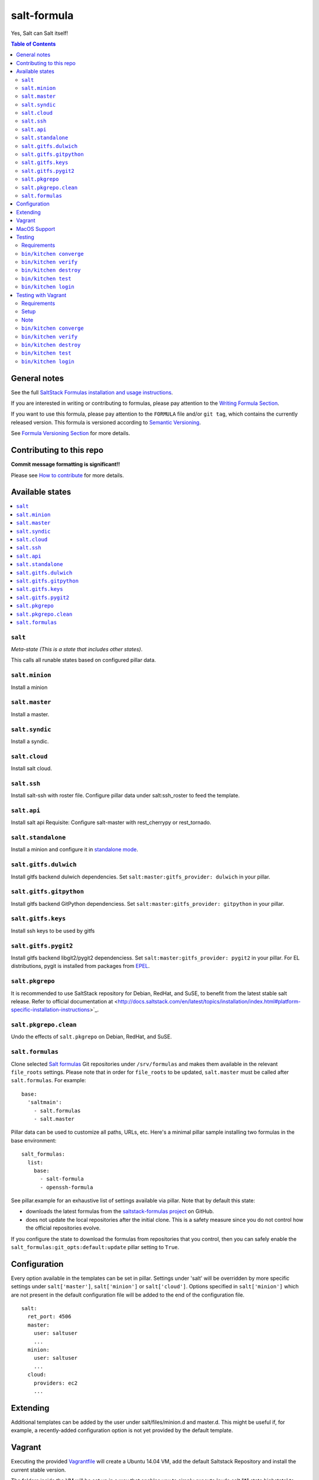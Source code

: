 .. _readme:

salt-formula
============

|img_travis| |img_sr|

.. |img_travis| image:: https://travis-ci.com/saltstack-formulas/salt-formula.svg?branch=master
   :alt: Travis CI Build Status
   :scale: 100%
   :target: https://travis-ci.com/saltstack-formulas/salt-formula
.. |img_sr| image:: https://img.shields.io/badge/%20%20%F0%9F%93%A6%F0%9F%9A%80-semantic--release-e10079.svg
   :alt: Semantic Release
   :scale: 100%
   :target: https://github.com/semantic-release/semantic-release

Yes, Salt can Salt itself!

.. contents:: **Table of Contents**

General notes
-------------

See the full `SaltStack Formulas installation and usage instructions
<https://docs.saltstack.com/en/latest/topics/development/conventions/formulas.html>`_.

If you are interested in writing or contributing to formulas, please pay attention to the `Writing Formula Section
<https://docs.saltstack.com/en/latest/topics/development/conventions/formulas.html#writing-formulas>`_.

If you want to use this formula, please pay attention to the ``FORMULA`` file and/or ``git tag``,
which contains the currently released version. This formula is versioned according to `Semantic Versioning <http://semver.org/>`_.

See `Formula Versioning Section <https://docs.saltstack.com/en/latest/topics/development/conventions/formulas.html#versioning>`_ for more details.

Contributing to this repo
-------------------------

**Commit message formatting is significant!!**

Please see `How to contribute <https://github.com/saltstack-formulas/.github/blob/master/CONTRIBUTING.rst>`_ for more details.

Available states
----------------

.. contents::
   :local:

``salt``
^^^^^^^^

*Meta-state (This is a state that includes other states)*.

This calls all runable states based on configured pillar data.

``salt.minion``
^^^^^^^^^^^^^^^

Install a minion

``salt.master``
^^^^^^^^^^^^^^^

Install a master.

``salt.syndic``
^^^^^^^^^^^^^^^

Install a syndic.

``salt.cloud``
^^^^^^^^^^^^^^

Install salt cloud.

``salt.ssh``
^^^^^^^^^^^^

Install salt-ssh with roster file.
Configure pillar data under salt:ssh_roster to feed the template.

``salt.api``
^^^^^^^^^^^^

Install salt api
Requisite: Configure salt-master with rest_cherrypy or rest_tornado.

``salt.standalone``
^^^^^^^^^^^^^^^^^^^

Install a minion and configure it in `standalone mode
<http://docs.saltstack.com/en/latest/topics/tutorials/standalone_minion.html>`_.

``salt.gitfs.dulwich``
^^^^^^^^^^^^^^^^^^^^^^

Install gitfs backend dulwich dependencies. Set ``salt:master:gitfs_provider: dulwich`` in your pillar.

``salt.gitfs.gitpython``
^^^^^^^^^^^^^^^^^^^^^^^^

Install gitfs backend GitPython dependenciess. Set ``salt:master:gitfs_provider: gitpython`` in your pillar.

``salt.gitfs.keys``
^^^^^^^^^^^^^^^^^^^

Install ssh keys to be used by gitfs

``salt.gitfs.pygit2``
^^^^^^^^^^^^^^^^^^^^^

Install gitfs backend libgit2/pygit2 dependenciess. Set ``salt:master:gitfs_provider: pygit2`` in your pillar.
For EL distributions, pygit is installed from packages from `EPEL <https://github.com/saltstack-formulas/epel-formula>`_.

``salt.pkgrepo``
^^^^^^^^^^^^^^^^

It is recommended to use SaltStack repository for Debian, RedHat, and SuSE, to benefit from the latest stable salt release. Refer to official documentation at <http://docs.saltstack.com/en/latest/topics/installation/index.html#platform-specific-installation-instructions>`_.

``salt.pkgrepo.clean``
^^^^^^^^^^^^^^^^^^^^^^^

Undo the effects of ``salt.pkgrepo`` on Debian, RedHat, and SuSE.

``salt.formulas``
^^^^^^^^^^^^^^^^^

Clone selected `Salt formulas
<http://docs.saltstack.com/en/latest/topics/development/conventions/formulas.html>`_
Git repositories under ``/srv/formulas`` and makes them available in the relevant ``file_roots`` settings. Please note that in order for ``file_roots`` to be updated, ``salt.master`` must be called after ``salt.formulas``. For example:

::

    base:
      'saltmain':
        - salt.formulas
        - salt.master

Pillar data can be used to customize all paths, URLs, etc. Here's a minimal pillar sample installing two formulas in the base environment:

::

    salt_formulas:
      list:
        base:
          - salt-formula
          - openssh-formula

See pillar.example for an exhaustive list of settings available via pillar. Note
that by default this state:

- downloads the latest formulas from the `saltstack-formulas project
  <https://github.com/saltstack-formulas>`_ on GitHub.
- does not update the local repositories after the initial clone.
  This is a safety measure since you do not control how the official
  repositories evolve.

If you configure the state to download the formulas from repositories that
you control, then you can safely enable the
``salt_formulas:git_opts:default:update`` pillar setting to ``True``.


Configuration
-------------

Every option available in the templates can be set in pillar. Settings under 'salt' will be overridden by more specific settings under ``salt['master']``, ``salt['minion']`` or ``salt['cloud']``. Options specified in ``salt['minion']`` which are not present in the default configuration file will be added to the end of the configuration file.

::

    salt:
      ret_port: 4506
      master:
        user: saltuser
        ...
      minion:
        user: saltuser
        ...
      cloud:
        providers: ec2
        ...

Extending
---------

Additional templates can be added by the user under salt/files/minion.d and master.d. This might be useful if, for example, a recently-added configuration option is not yet provided by the default template.

Vagrant
-------

Executing the provided `Vagrantfile <http://www.vagrantup.com/>`_  will create a Ubuntu 14.04 VM, add the default Saltstack Repository and install the current stable version.

The folders inside the VM will be set up in a way that enables you to simply execute 'sudo salt "*" state.highstate' to apply the salt formula to the VM, using the pillar.example config. You can check /etc/salt/ for results.

Remember, you will have to run ``state.highstate`` or ``state.sls salt.(master|minion|cloud)`` manually.

MacOS Support
-------------

As MacOS has no native package management that pkg.installed can leverage appropriately, and brew does not count, the salt.minion state  manages salt minion package upgrades by way of .pkg file download which is then installed using the macpackage.installed state.

salt-minion packages on MacOS will not be upgraded by default. To enable package management you must set the following at a minimum,

::

    install_packages: True
    version: 3006.9
    salt_minion_pkg_source: https://packages.broadcom.com/artifactory/saltproject-generic/macos/3006.9/salt-3006.9-py3-x86_64.pkg

install_packages must indicate that the installation of a package is desired. If so, version will be used to compare the version of the installed .pkg against the downloaded one. If version is not set and a salt.pkg is already installed the .pkg will not be installed again.

A future update to the formula may include extraction of version from the downloaded .pkg itself; but for the time being you MUST set version to indicate what you believe it to be.

Refer to pillar.example for more information.

Testing
-------

Linux testing is done with ``kitchen-salt``.

Requirements
^^^^^^^^^^^^

* Ruby
* Docker

.. code-block:: bash

   $ gem install bundler
   $ bundle install
   $ bin/kitchen test [platform]

Where ``[platform]`` is the platform name defined in ``kitchen.yml``,
e.g. ``debian-9-2019-2-py3``.

``bin/kitchen converge``
^^^^^^^^^^^^^^^^^^^^^^^^

Creates the docker instance and runs the ``salt`` main states, ready for testing.

``bin/kitchen verify``
^^^^^^^^^^^^^^^^^^^^^^

Runs the ``inspec`` tests on the actual instance.

``bin/kitchen destroy``
^^^^^^^^^^^^^^^^^^^^^^^

Removes the docker instance.

``bin/kitchen test``
^^^^^^^^^^^^^^^^^^^^

Runs all of the stages above in one go: i.e. ``destroy`` + ``converge`` + ``verify`` + ``destroy``.

``bin/kitchen login``
^^^^^^^^^^^^^^^^^^^^^

Gives you SSH access to the instance for manual testing.

Testing with Vagrant
--------------------

Windows/FreeBSD/OpenBSD testing is done with ``kitchen-salt``.

Requirements
^^^^^^^^^^^^

* Ruby
* Virtualbox
* Vagrant

Setup
^^^^^

.. code-block:: bash

   $ gem install bundler
   $ bundle install --with=vagrant
   $ bin/kitchen test [platform]

Where ``[platform]`` is the platform name defined in ``kitchen.vagrant.yml``,
e.g. ``windows-81-latest-py3``.

Note
^^^^

When testing using Vagrant you must set the environment variable ``KITCHEN_LOCAL_YAML`` to ``kitchen.vagrant.yml``.  For example:

.. code-block:: bash

   $ KITCHEN_LOCAL_YAML=kitchen.vagrant.yml bin/kitchen test      # Alternatively,
   $ export KITCHEN_LOCAL_YAML=kitchen.vagrant.yml
   $ bin/kitchen test

Then run the following commands as needed.

``bin/kitchen converge``
^^^^^^^^^^^^^^^^^^^^^^^^

Creates the Vagrant instance and runs the ``salt`` main states, ready for testing.

``bin/kitchen verify``
^^^^^^^^^^^^^^^^^^^^^^

Runs the ``inspec`` tests on the actual instance.

``bin/kitchen destroy``
^^^^^^^^^^^^^^^^^^^^^^^

Removes the Vagrant instance.

``bin/kitchen test``
^^^^^^^^^^^^^^^^^^^^

Runs all of the stages above in one go: i.e. ``destroy`` + ``converge`` + ``verify`` + ``destroy``.

``bin/kitchen login``
^^^^^^^^^^^^^^^^^^^^^

Gives you RDP/SSH access to the instance for manual testing.
